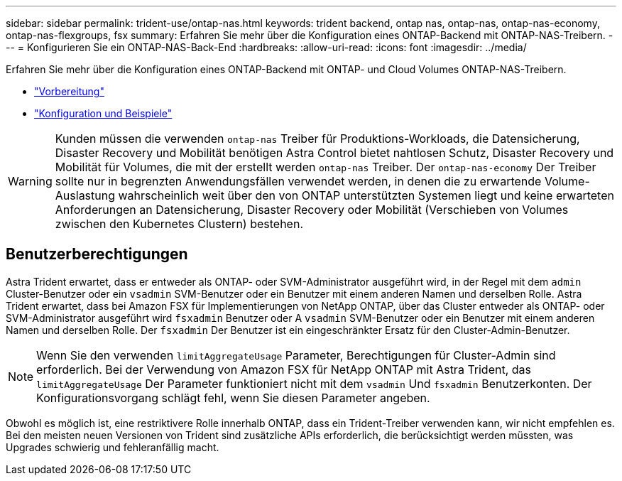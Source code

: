 ---
sidebar: sidebar 
permalink: trident-use/ontap-nas.html 
keywords: trident backend, ontap nas, ontap-nas, ontap-nas-economy, ontap-nas-flexgroups, fsx 
summary: Erfahren Sie mehr über die Konfiguration eines ONTAP-Backend mit ONTAP-NAS-Treibern. 
---
= Konfigurieren Sie ein ONTAP-NAS-Back-End
:hardbreaks:
:allow-uri-read: 
:icons: font
:imagesdir: ../media/


Erfahren Sie mehr über die Konfiguration eines ONTAP-Backend mit ONTAP- und Cloud Volumes ONTAP-NAS-Treibern.

* link:ontap-nas-prep.html["Vorbereitung"]
* link:ontap-nas-examples.html["Konfiguration und Beispiele"]



WARNING: Kunden müssen die verwenden `ontap-nas` Treiber für Produktions-Workloads, die Datensicherung, Disaster Recovery und Mobilität benötigen Astra Control bietet nahtlosen Schutz, Disaster Recovery und Mobilität für Volumes, die mit der erstellt werden `ontap-nas` Treiber. Der `ontap-nas-economy` Der Treiber sollte nur in begrenzten Anwendungsfällen verwendet werden, in denen die zu erwartende Volume-Auslastung wahrscheinlich weit über den von ONTAP unterstützten Systemen liegt und keine erwarteten Anforderungen an Datensicherung, Disaster Recovery oder Mobilität (Verschieben von Volumes zwischen den Kubernetes Clustern) bestehen.



== Benutzerberechtigungen

Astra Trident erwartet, dass er entweder als ONTAP- oder SVM-Administrator ausgeführt wird, in der Regel mit dem `admin` Cluster-Benutzer oder ein `vsadmin` SVM-Benutzer oder ein Benutzer mit einem anderen Namen und derselben Rolle. Astra Trident erwartet, dass bei Amazon FSX für Implementierungen von NetApp ONTAP, über das Cluster entweder als ONTAP- oder SVM-Administrator ausgeführt wird `fsxadmin` Benutzer oder A `vsadmin` SVM-Benutzer oder ein Benutzer mit einem anderen Namen und derselben Rolle. Der `fsxadmin` Der Benutzer ist ein eingeschränkter Ersatz für den Cluster-Admin-Benutzer.


NOTE: Wenn Sie den verwenden `limitAggregateUsage` Parameter, Berechtigungen für Cluster-Admin sind erforderlich. Bei der Verwendung von Amazon FSX für NetApp ONTAP mit Astra Trident, das `limitAggregateUsage` Der Parameter funktioniert nicht mit dem `vsadmin` Und `fsxadmin` Benutzerkonten. Der Konfigurationsvorgang schlägt fehl, wenn Sie diesen Parameter angeben.

Obwohl es möglich ist, eine restriktivere Rolle innerhalb ONTAP, dass ein Trident-Treiber verwenden kann, wir nicht empfehlen es. Bei den meisten neuen Versionen von Trident sind zusätzliche APIs erforderlich, die berücksichtigt werden müssten, was Upgrades schwierig und fehleranfällig macht.
